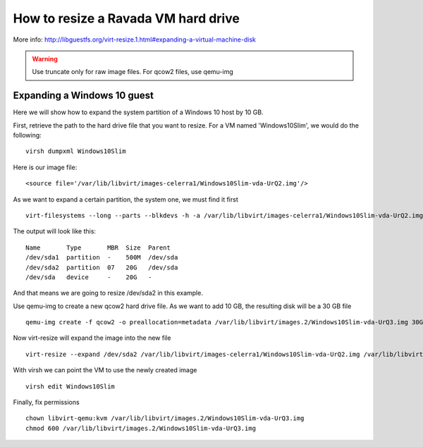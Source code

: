 How to resize a Ravada VM hard drive
====================================

More info: http://libguestfs.org/virt-resize.1.html#expanding-a-virtual-machine-disk

.. Warning:: Use truncate only for raw image files. For qcow2 files, use qemu-img

Expanding a Windows 10 guest
----------------------------
Here we will show how to expand the system partition of a Windows 10 host by 10 GB.

First, retrieve the path to the hard drive file that you want to resize. For a VM named 'Windows10Slim', we would do the following:
::
  virsh dumpxml Windows10Slim
Here is our image file:
::
  <source file='/var/lib/libvirt/images-celerra1/Windows10Slim-vda-UrQ2.img'/>

As we want to expand a certain partition, the system one, we must find it first
::
  virt-filesystems --long --parts --blkdevs -h -a /var/lib/libvirt/images-celerra1/Windows10Slim-vda-UrQ2.img

The output will look like this:
::
  Name       Type       MBR  Size  Parent
  /dev/sda1  partition  -    500M  /dev/sda
  /dev/sda2  partition  07   20G   /dev/sda
  /dev/sda   device     -    20G   -

And that means we are going to resize /dev/sda2 in this example.

Use qemu-img to create a new qcow2 hard drive file. As we want to add 10 GB, the resulting disk will be a 30 GB file
::
  qemu-img create -f qcow2 -o preallocation=metadata /var/lib/libvirt/images.2/Windows10Slim-vda-UrQ3.img 30G
Now virt-resize will expand the image into the new file
::
 virt-resize --expand /dev/sda2 /var/lib/libvirt/images-celerra1/Windows10Slim-vda-UrQ2.img /var/lib/libvirt/images.2/Windows10Slim-vda-UrQ3.img
With virsh we can point the VM to use the newly created image
::
  virsh edit Windows10Slim


Finally, fix permissions
::
  chown libvirt-qemu:kvm /var/lib/libvirt/images.2/Windows10Slim-vda-UrQ3.img
  chmod 600 /var/lib/libvirt/images.2/Windows10Slim-vda-UrQ3.img
